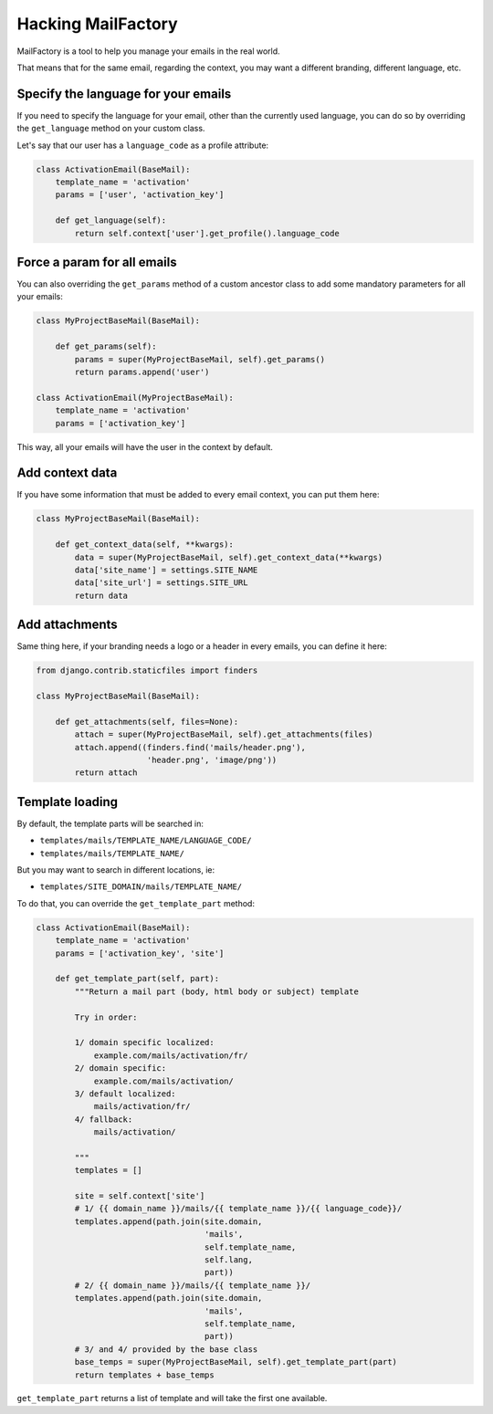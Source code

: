 ===================
Hacking MailFactory
===================

MailFactory is a tool to help you manage your emails in the real world.

That means that for the same email, regarding the context, you may want a
different branding, different language, etc.


Specify the language for your emails
====================================

If you need to specify the language for your email, other than the currently
used language, you can do so by overriding the ``get_language`` method on your
custom class.

Let's say that our user has a ``language_code`` as a profile attribute:

.. code-block:: python

    class ActivationEmail(BaseMail):
        template_name = 'activation'
        params = ['user', 'activation_key']

        def get_language(self):
            return self.context['user'].get_profile().language_code


Force a param for all emails
============================

You can also overriding the ``get_params`` method of a custom ancestor class to
add some mandatory parameters for all your emails:

.. code-block:: python

    class MyProjectBaseMail(BaseMail):

        def get_params(self):
            params = super(MyProjectBaseMail, self).get_params()
            return params.append('user')

    class ActivationEmail(MyProjectBaseMail):
        template_name = 'activation'
        params = ['activation_key']

This way, all your emails will have the user in the context by default.


Add context data
================

If you have some information that must be added to every email context, you can
put them here:

.. code-block:: python

    class MyProjectBaseMail(BaseMail):

        def get_context_data(self, **kwargs):
            data = super(MyProjectBaseMail, self).get_context_data(**kwargs)
            data['site_name'] = settings.SITE_NAME
            data['site_url'] = settings.SITE_URL
            return data


Add attachments
===============

Same thing here, if your branding needs a logo or a header in every emails, you
can define it here:


.. code-block:: python

    from django.contrib.staticfiles import finders

    class MyProjectBaseMail(BaseMail):

        def get_attachments(self, files=None):
            attach = super(MyProjectBaseMail, self).get_attachments(files)
            attach.append((finders.find('mails/header.png'),
                           'header.png', 'image/png'))
            return attach


Template loading
================

By default, the template parts will be searched in:

* ``templates/mails/TEMPLATE_NAME/LANGUAGE_CODE/``
* ``templates/mails/TEMPLATE_NAME/``

But you may want to search in different locations, ie:

* ``templates/SITE_DOMAIN/mails/TEMPLATE_NAME/``

To do that, you can override the ``get_template_part`` method:

.. code-block:: python

    class ActivationEmail(BaseMail):
        template_name = 'activation'
        params = ['activation_key', 'site']

        def get_template_part(self, part):
            """Return a mail part (body, html body or subject) template

            Try in order:

            1/ domain specific localized:
                example.com/mails/activation/fr/
            2/ domain specific:
                example.com/mails/activation/
            3/ default localized:
                mails/activation/fr/
            4/ fallback:
                mails/activation/

            """
            templates = []

            site = self.context['site']
            # 1/ {{ domain_name }}/mails/{{ template_name }}/{{ language_code}}/
            templates.append(path.join(site.domain,
                                       'mails',
                                       self.template_name,
                                       self.lang,
                                       part))
            # 2/ {{ domain_name }}/mails/{{ template_name }}/
            templates.append(path.join(site.domain,
                                       'mails',
                                       self.template_name,
                                       part))
            # 3/ and 4/ provided by the base class
            base_temps = super(MyProjectBaseMail, self).get_template_part(part)
            return templates + base_temps

``get_template_part`` returns a list of template and will take the first one
available.
